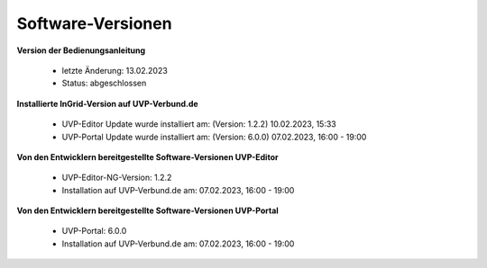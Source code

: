 Software-Versionen
==================

**Version der Bedienungsanleitung**

 - letzte Änderung: 13.02.2023
 - Status: abgeschlossen


**Installierte InGrid-Version auf UVP-Verbund.de**

 - UVP-Editor Update wurde installiert am: (Version: 1.2.2) 10.02.2023, 15:33 
 - UVP-Portal Update wurde installiert am: (Version: 6.0.0) 07.02.2023, 16:00 - 19:00


**Von den Entwicklern bereitgestellte Software-Versionen UVP-Editor**

 - UVP-Editor-NG-Version: 1.2.2
 - Installation auf UVP-Verbund.de am: 07.02.2023, 16:00 - 19:00
 
 
**Von den Entwicklern bereitgestellte Software-Versionen UVP-Portal**
 
 - UVP-Portal: 6.0.0
 - Installation auf UVP-Verbund.de am: 07.02.2023, 16:00 - 19:00







